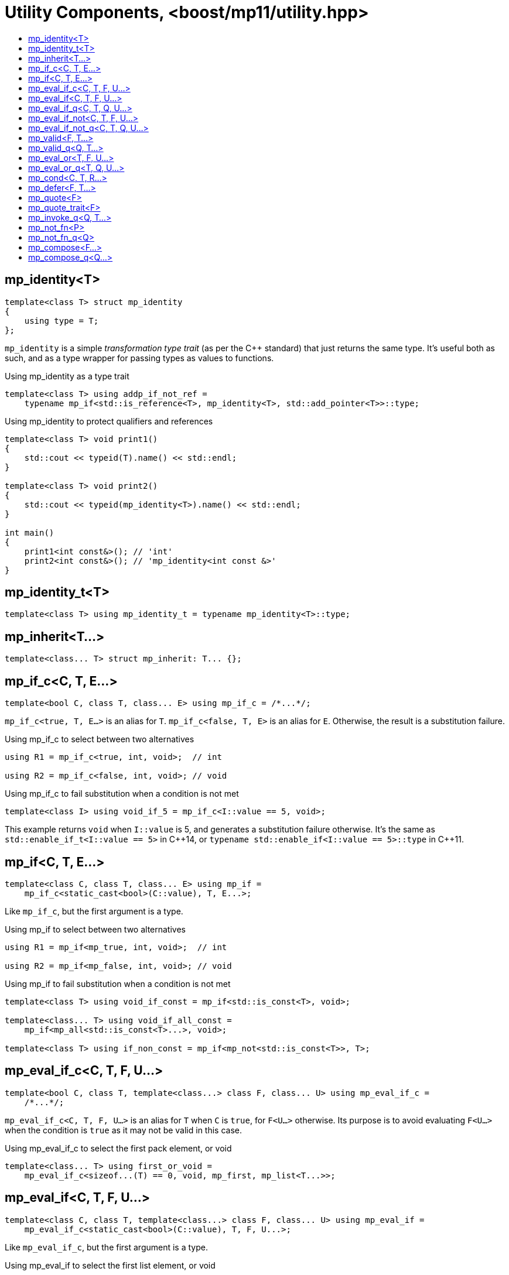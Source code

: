 ////
Copyright 2017-2020 Peter Dimov

Distributed under the Boost Software License, Version 1.0.

See accompanying file LICENSE_1_0.txt or copy at
http://www.boost.org/LICENSE_1_0.txt
////

[#utility]
# Utility Components, <boost/mp11/utility.hpp>
:toc:
:toc-title:
:idprefix:

## mp_identity<T>

    template<class T> struct mp_identity
    {
        using type = T;
    };

`mp_identity` is a simple _transformation type trait_ (as per the C++ standard)
that just returns the same type. It's useful both as such, and as a type wrapper
for passing types as values to functions.

.Using mp_identity as a type trait
```
template<class T> using addp_if_not_ref =
    typename mp_if<std::is_reference<T>, mp_identity<T>, std::add_pointer<T>>::type;
```

.Using mp_identity to protect qualifiers and references
```
template<class T> void print1()
{
    std::cout << typeid(T).name() << std::endl;
}

template<class T> void print2()
{
    std::cout << typeid(mp_identity<T>).name() << std::endl;
}

int main()
{
    print1<int const&>(); // 'int'
    print2<int const&>(); // 'mp_identity<int const &>'
}
```

## mp_identity_t<T>

    template<class T> using mp_identity_t = typename mp_identity<T>::type;

## mp_inherit<T...>

    template<class... T> struct mp_inherit: T... {};

## mp_if_c<C, T, E...>

    template<bool C, class T, class... E> using mp_if_c = /*...*/;

`mp_if_c<true, T, E...>` is an alias for `T`. `mp_if_c<false, T, E>` is an alias for `E`. Otherwise, the result is a substitution failure.

.Using mp_if_c to select between two alternatives
```
using R1 = mp_if_c<true, int, void>;  // int

using R2 = mp_if_c<false, int, void>; // void
```

.Using mp_if_c to fail substitution when a condition is not met
```
template<class I> using void_if_5 = mp_if_c<I::value == 5, void>;
```
This example returns `void` when `I::value` is 5, and generates a substitution failure
otherwise. It's the same as `std::enable_if_t<I::value == 5>` in {cpp}14, or
`typename std::enable_if<I::value == 5>::type` in {cpp}11.

## mp_if<C, T, E...>

    template<class C, class T, class... E> using mp_if =
        mp_if_c<static_cast<bool>(C::value), T, E...>;

Like `mp_if_c`, but the first argument is a type.

.Using mp_if to select between two alternatives
```
using R1 = mp_if<mp_true, int, void>;  // int

using R2 = mp_if<mp_false, int, void>; // void
```

.Using mp_if to fail substitution when a condition is not met
```
template<class T> using void_if_const = mp_if<std::is_const<T>, void>;

template<class... T> using void_if_all_const =
    mp_if<mp_all<std::is_const<T>...>, void>;

template<class T> using if_non_const = mp_if<mp_not<std::is_const<T>>, T>;
```

## mp_eval_if_c<C, T, F, U...>

    template<bool C, class T, template<class...> class F, class... U> using mp_eval_if_c =
        /*...*/;

`mp_eval_if_c<C, T, F, U...>` is an alias for `T` when `C` is `true`, for `F<U...>` otherwise. Its purpose
is to avoid evaluating `F<U...>` when the condition is `true` as it may not be valid in this case.

.Using mp_eval_if_c to select the first pack element, or void
```
template<class... T> using first_or_void =
    mp_eval_if_c<sizeof...(T) == 0, void, mp_first, mp_list<T...>>;
```

## mp_eval_if<C, T, F, U...>

    template<class C, class T, template<class...> class F, class... U> using mp_eval_if =
        mp_eval_if_c<static_cast<bool>(C::value), T, F, U...>;

Like `mp_eval_if_c`, but the first argument is a type.

.Using mp_eval_if to select the first list element, or void
```
template<class L> using first_or_void = mp_eval_if<mp_empty<L>, void, mp_first, L>;
```

## mp_eval_if_q<C, T, Q, U...>

    template<class C, class T, class Q, class... U> using mp_eval_if_q =
        mp_eval_if<C, T, Q::template fn, U...>;

Like `mp_eval_if`, but takes a quoted metafunction.

## mp_eval_if_not<C, T, F, U...>

    template<class C, class T, template<class...> class F, class... U>
        using mp_eval_if_not = mp_eval_if<mp_not<C>, T, F, U...>;

Same as `mp_eval_if`, but the condition is reversed.

## mp_eval_if_not_q<C, T, Q, U...>

    template<class C, class T, class Q, class... U> using mp_eval_if_not_q =
        mp_eval_if_not<C, T, Q::template fn, U...>;

Same as `mp_eval_if_not`, but takes a quoted metafunction.

## mp_valid<F, T...>

    template<template<class...> class F, class... T> using mp_valid = /*...*/;

`mp_valid<F, T...>` is an alias for `mp_true` when `F<T...>` is a valid expression, for `mp_false` otherwise.

.Using mp_valid to write a metafunction that checks for the existence of a nested type
```
template<class T> using get_nested_type = typename T::type;

template<class T> struct has_nested_type: mp_valid<get_nested_type, T> {};
```

## mp_valid_q<Q, T...>

    template<class Q, class... T> using mp_valid_q = mp_valid<Q::template fn, T...>;

Like `mp_valid`, but takes a quoted metafunction.

## mp_eval_or<T, F, U...>

    template<class T, template<class...> class F, class... U> using mp_eval_or =
        mp_eval_if_not<mp_valid<F, U...>, T, F, U...>;

`mp_eval_or<T, F, U...>` is an alias for `F<U...>` when this expression is valid, for `T` otherwise.

.Using mp_eval_or to select the first pack element, or void
```
template<class... T> using first_or_void =
    mp_eval_or<void, mp_first, mp_list<T...>>;
```

## mp_eval_or_q<T, Q, U...>

    template<class T, class Q, class... U> using mp_eval_or_q =
        mp_eval_or<T, Q::template fn, U...>;

Like `mp_eval_or`, but takes a quoted metafunction.

## mp_cond<C, T, R...>

    template<class C, class T, class... R> using mp_cond = /*...*/;

`mp_cond<C, T, R...>` is an alias for `T` when `static_cast<bool>(C::value)` is `true`.
When `static_cast<bool>(C::value)` is `false`, it's an alias for `mp_cond<R...>`.

(If `static_cast<bool>(C::value)` is a substitution failure, the result is too a substitution
failure.)

.Using mp_cond
```
template<int N> using unsigned_ = mp_cond<
    mp_bool<N ==  8>, uint8_t,
    mp_bool<N == 16>, uint16_t,
    mp_bool<N == 32>, uint32_t,
    mp_bool<N == 64>, uint64_t,
    mp_true, unsigned // default case
>;
```

## mp_defer<F, T...>

    template<template<class...> class F, class... T> using mp_defer = /*...*/;

When `mp_valid<F, T...>` is `mp_true`, `mp_defer<F, T...>` is a struct with a nested type `type` which is an alias for `F<T...>`. Otherwise,
`mp_defer<F, T...>` is an empty struct.

## mp_quote<F>

    template<template<class...> class F> struct mp_quote
    {
        template<class... T> using fn = F<T...>;
    };

`mp_quote<F>` transforms the template `F` into a _quoted metafunction_, a type with a nested template `fn` such that `fn<T...>` returns `F<T...>`.

.Using mp_quote to make a list of metafunctions
```
using LQ = mp_list<mp_quote<std::is_const>, mp_quote<std::is_volatile>>;
```

## mp_quote_trait<F>

    template<template<class...> class F> struct mp_quote_trait
    {
        template<class... T> using fn = typename F<T...>::type;
    };

`mp_quote_trait<F>` transforms the C++03-style trait `F` into a quoted metafunction.

.Using mp_quote_trait with std::add_pointer
```
using L1 = mp_list<int, void, float>;
using R1 = mp_transform_q<mp_quote_trait<std::add_pointer>, L1>;
  // mp_list<int*, void*, float*>
```

## mp_invoke_q<Q, T...>

    template<class Q, class... T> using mp_invoke_q = typename Q::template fn<T...>;

`mp_invoke_q<Q, T...>` evaluates the nested template `fn` of a quoted metafunction. `mp_invoke_q<mp_quote<F>, T...>` returns `F<T...>`.

.Using mp_invoke_q to invoke a list of metafunctions, technique 1
```
using LQ = mp_list<mp_quote<std::is_const>, mp_quote<std::is_volatile>>;

template<class T> using is_const_and_volatile =
    mp_apply<mp_all, mp_product<mp_invoke_q, LQ, mp_list<T>>>;
```

.Using mp_invoke_q to invoke a list of metafunctions, technique 2
```
template<class T> using is_const_and_volatile =
    mp_apply<mp_all, mp_transform_q<mp_bind_back<mp_invoke_q, T>, LQ>>;
```

.Using mp_invoke_q to invoke a list of metafunctions, technique 3
```
template<class T> using is_const_and_volatile =
    mp_apply<mp_all, mp_transform<mp_invoke_q, LQ, mp_fill<LQ, T>>>;
```

## mp_not_fn<P>

    template<template<class...> class P> struct mp_not_fn
    {
        template<class... T> using fn = mp_not<P<T...>>;
    };

`mp_not_fn<P>` returns a quoted metafunction `Q` such that `Q::fn<T...>` returns `mp_not<P<T...>>`.

That is, it negates the result of `P`.

## mp_not_fn_q<Q>

    template<class Q> using mp_not_fn_q = mp_not_fn<Q::template fn>;

As `mp_not_fn`, but takes a quoted metafunction.

## mp_compose<F...>

    template<template<class...> class... F> struct mp_compose;

`mp_compose<F1, F2, ..., Fn>` is a quoted metafunction that applies
`F1`, `F2`, ..., `Fn` to its argument, in sequence. That is,
`mp_compose<F1, F2, ..., Fn>::fn<T>` is `Fn<...F2<F1<T>>...>`.

## mp_compose_q<Q...>

    template<class... Q> using mp_compose_q = mp_compose<Q::template fn...>;

As `mp_compose`, but takes quoted metafunctions.
